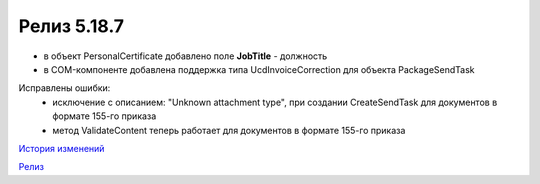 Релиз 5.18.7
============

.. feed-entry::
   :date: 2017-09-05

- в объект PersonalCertificate добавлено поле **JobTitle** - должность
- в COM-компоненте добавлена поддержка типа UcdInvoiceCorrection для объекта PackageSendTask

Исправлены ошибки:
    - исключение с описанием: "Unknown attachment type", при создании CreateSendTask для документов в формате 155-го приказа
    - метод ValidateContent теперь работает для документов в формате 155-го приказа

`История изменений <http://diadocsdk-1c.readthedocs.io/ru/dev/History.html>`_

`Релиз <http://diadocsdk-1c.readthedocs.io/ru/dev/Downloads.html>`_